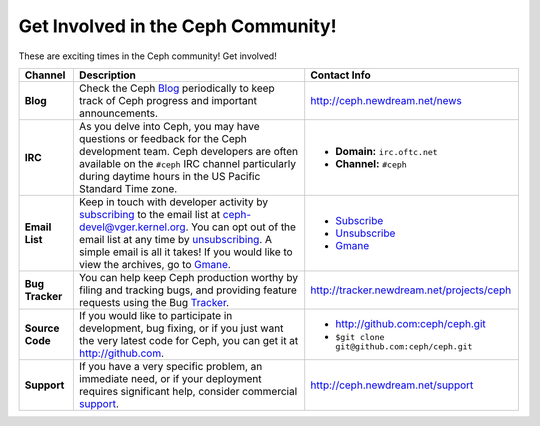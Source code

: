 ===================================
Get Involved in the Ceph Community!
===================================
These are exciting times in the Ceph community! Get involved!

+-----------------+-------------------------------------------------+-----------------------------------------------+
|Channel          | Description                                     | Contact Info                                  |
+=================+=================================================+===============================================+
| **Blog**        | Check the Ceph Blog_ periodically to keep track | http://ceph.newdream.net/news                 |
|                 | of Ceph progress and important announcements.   |                                               |
+-----------------+-------------------------------------------------+-----------------------------------------------+
| **IRC**         | As you delve into Ceph, you may have questions  |                                               |
|                 | or feedback for the Ceph development team. Ceph | - **Domain:** ``irc.oftc.net``                |
|                 | developers are often available on the ``#ceph`` | - **Channel:** ``#ceph``                      |
|                 | IRC channel particularly during daytime hours   |                                               |
|                 | in the US Pacific Standard Time zone.           |                                               |
+-----------------+-------------------------------------------------+-----------------------------------------------+
| **Email List**  | Keep in touch with developer activity by        |                                               |
|                 | subscribing_ to the email list at               | - Subscribe_                                  |
|                 | ceph-devel@vger.kernel.org. You can opt out of  | - Unsubscribe_                                |
|                 | the email list at any time by unsubscribing_.   | - Gmane_                                      |
|                 | A simple email is all it takes! If you would    |                                               |
|                 | like to view the archives, go to Gmane_.        |                                               |
+-----------------+-------------------------------------------------+-----------------------------------------------+
| **Bug Tracker** | You can help keep Ceph production worthy by     | http://tracker.newdream.net/projects/ceph     |
|                 | filing and tracking bugs, and providing feature |                                               |
|                 | requests using the Bug Tracker_.                |                                               |
+-----------------+-------------------------------------------------+-----------------------------------------------+
| **Source Code** | If you would like to participate in             |                                               |
|                 | development, bug fixing, or if you just want    | - http://github.com:ceph/ceph.git             |
|                 | the very latest code for Ceph, you can get it   | - ``$git clone git@github.com:ceph/ceph.git`` |
|                 | at http://github.com.                           |                                               |
+-----------------+-------------------------------------------------+-----------------------------------------------+
| **Support**     | If you have a very specific problem, an         | http://ceph.newdream.net/support              |
|                 | immediate need, or if your deployment requires  |                                               |
|                 | significant help, consider commercial support_. |                                               |
+-----------------+-------------------------------------------------+-----------------------------------------------+              
 


.. _Subscribe: mailto:majordomo@vger.kernel.org?body=subscribe+ceph-devel
.. _Unsubscribe: mailto:majordomo@vger.kernel.org?body=unsubscribe+ceph-devel
.. _subscribing: mailto:majordomo@vger.kernel.org?body=subscribe+ceph-devel
.. _unsubscribing: mailto:majordomo@vger.kernel.org?body=unsubscribe+ceph-devel
.. _Gmane: http://news.gmane.org/gmane.comp.file-systems.ceph.devel
.. _Tracker: http://tracker.newdream.net/projects/ceph
.. _Blog: http://ceph.newdream.net/news
.. _support: http://ceph.newdream.net/support
